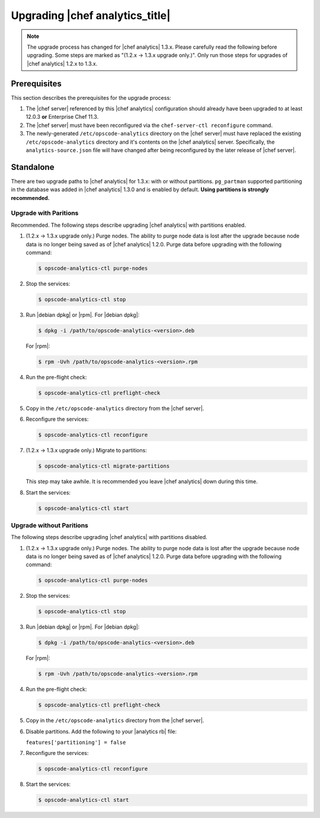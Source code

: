 =====================================================
Upgrading |chef analytics_title|
=====================================================

.. note:: The upgrade process has changed for |chef analytics| 1.3.x. Please carefully read the following before upgrading. Some steps are marked as "(1.2.x -> 1.3.x upgrade only.)". Only run those steps for upgrades of |chef analytics| 1.2.x to 1.3.x.

Prerequisites
=====================================================
This section describes the prerequisites for the upgrade process:

#. The |chef server| referenced by this |chef analytics| configuration should already have been upgraded to at least 12.0.3 **or** Enterprise Chef 11.3.
#. The |chef server| must have been reconfigured via the ``chef-server-ctl reconfigure`` command.
#. The newly-generated ``/etc/opscode-analytics`` directory on the |chef server| must have replaced the existing ``/etc/opscode-analytics`` directory and it's contents on the |chef analytics| server. Specifically, the ``analytics-source.json`` file will have changed after being reconfigured by the later release of |chef server|.

Standalone
=====================================================
There are two upgrade paths to |chef analytics| for 1.3.x: with or without partitions. ``pg_partman`` supported partitioning in the database was added in |chef analytics| 1.3.0 and is enabled by default. **Using partitions is strongly recommended.**

Upgrade with Paritions
-----------------------------------------------------
Recommended. The following steps describe upgrading |chef analytics| with partitions enabled.

#. (1.2.x -> 1.3.x upgrade only.) Purge nodes. The ability to purge node data is lost after the upgrade because node data is no longer being saved as of |chef analytics| 1.2.0. Purge data before upgrading with the following command:

   .. code-block:: bash

      $ opscode-analytics-ctl purge-nodes

#. Stop the services:

   .. code-block:: bash

      $ opscode-analytics-ctl stop

#. Run |debian dpkg| or |rpm|. For |debian dpkg|:

   .. code-block:: bash

      $ dpkg -i /path/to/opscode-analytics-<version>.deb

   For |rpm|:

   .. code-block:: bash

      $ rpm -Uvh /path/to/opscode-analytics-<version>.rpm

#. Run the pre-flight check:

   .. code-block:: bash

      $ opscode-analytics-ctl preflight-check

#. Copy in the ``/etc/opscode-analytics`` directory from the |chef server|.

#. Reconfigure the services:

   .. code-block:: bash

      $ opscode-analytics-ctl reconfigure

#. (1.2.x -> 1.3.x upgrade only.) Migrate to partitions:

   .. code-block:: bash

      $ opscode-analytics-ctl migrate-partitions

   This step may take awhile. It is recommended you leave |chef analytics| down during this time.

#. Start the services:

   .. code-block:: bash

      $ opscode-analytics-ctl start


Upgrade without Paritions
-----------------------------------------------------
The following steps describe upgrading |chef analytics| with partitions disabled.

#. (1.2.x -> 1.3.x upgrade only.) Purge nodes. The ability to purge node data is lost after the upgrade because node data is no longer being saved as of |chef analytics| 1.2.0. Purge data before upgrading with the following command:

   .. code-block:: bash

      $ opscode-analytics-ctl purge-nodes

#. Stop the services:

   .. code-block:: bash

      $ opscode-analytics-ctl stop

#. Run |debian dpkg| or |rpm|. For |debian dpkg|:

   .. code-block:: bash

      $ dpkg -i /path/to/opscode-analytics-<version>.deb

   For |rpm|:

   .. code-block:: bash

      $ rpm -Uvh /path/to/opscode-analytics-<version>.rpm

#. Run the pre-flight check:

   .. code-block:: bash

      $ opscode-analytics-ctl preflight-check

#. Copy in the ``/etc/opscode-analytics`` directory from the |chef server|.

#. Disable partitions. Add the following to your |analytics rb| file:

   ``features['partitioning'] = false``

#. Reconfigure the services:

   .. code-block:: bash

      $ opscode-analytics-ctl reconfigure

#. Start the services:

   .. code-block:: bash

      $ opscode-analytics-ctl start
